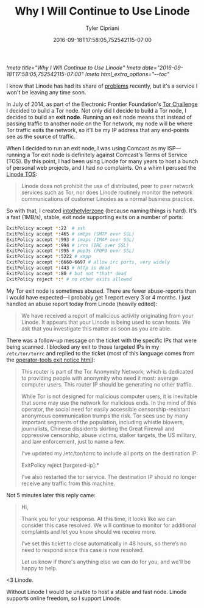 #+TITLE: Why I Will Continue to Use Linode
#+AUTHOR: Tyler Cipriani
#+DATE: 2016-09-18T17:58:05,752542115-07:00
[[!meta title="Why I Will Continue to Use Linode"]]
[[!meta date="2016-09-18T17:58:05,752542115-07:00"]]
[[!meta html_extra_options="--toc"]]

I know that Linode has had its share of [[https://slashdot.org/firehose.pl?op=view&type=submission&id=2603667][problems]] recently, but it's a
service I won't be leaving any time soon.

In July of 2014, as part of the Electronic Frontier Foundation's [[https://www.eff.org/torchallenge/][Tor
Challenge]] I decided to build a Tor node. Not only did I decide to
build a Tor node, I decided to build an *exit node*. Running an exit
node means that instead of passing traffic to another node on the Tor
network, my node will be where Tor traffic exits the network, so it'll
be my IP address that any end-points see as the source of traffic.

When I decided to run an exit node, I was using Comcast as my ISP—running a Tor
exit node is definitely against Comcast's Terms of Service (TOS). By this
point, I had been using Linode for many years to host a bunch of personal web
projects, and I had no complaints. On a whim I perused the
[[https://www.linode.com/tos][Linode TOS]]:

#+BEGIN_QUOTE
Linode does not prohibit the use of distributed, peer to peer network
services such as Tor, nor does Linode routinely monitor the network
communications of customer Linodes as a normal business practice.
#+END_QUOTE

So with that, I created [[https://atlas.torproject.org/#details/2892073608985977DED33F98A9FA27A9C47C8B61][intothetylerzone]] (because naming things is
hard). It's a fast (1MB/s), stable, exit node supporting exits on a
number of ports:

#+NAME: /etc/tor/torrc
#+BEGIN_SRC sh
ExitPolicy accept *:22  # ssh
ExitPolicy accept *:465 # smtps (SMTP over SSL)
ExitPolicy accept *:993 # imaps (IMAP over SSL)
ExitPolicy accept *:994 # ircs (IRC over SSL)
ExitPolicy accept *:995 # pop3s (POP3 over SSL)
ExitPolicy accept *:5222 # xmpp
ExitPolicy accept *:6660-6697 # allow irc ports, very widely
ExitPolicy accept *:443 # http is dead
ExitPolicy accept *:80 # but not *that* dead
ExitPolicy reject *:* # no other exits allowed
#+END_SRC

My Tor exit node is sometimes abused. There are fewer abuse-reports
than I would have expected—I probably get 1 report every 3 or 4
months. I just handled an abuse report today from Linode (heavily
edited):

#+BEGIN_QUOTE
We have received a report of malicious activity originating from your
Linode. It appears that your Linode is being used to scan hosts. We
ask that you investigate this matter as soon as you are able.
#+END_QUOTE

There was a follow-up message on the ticket with the specific IPs that
were being scanned. I blocked any exit to those targeted IPs in my
=/etc/tor/torrc= and replied to the ticket (most of this language
comes from the [[https://gitweb.torproject.org/tor.git/tree/contrib/operator-tools/tor-exit-notice.html][operator-tools exit notice html]]):

#+BEGIN_QUOTE
This router is part of the Tor Anonymity Network, which is dedicated
to providing people with anonymity who need it most: average computer
users. This router IP should be generating no other traffic.

While Tor is not designed for malicious computer users, it is
inevitable that some may use the network for malicious ends. In the
mind of this operator, the social need for easily accessible
censorship-resistant anonymous communication trumps the risk. Tor sees
use by many important segments of the population, including whistle
blowers, journalists, Chinese dissidents skirting the Great Firewall
and oppressive censorship, abuse victims, stalker targets, the US
military, and law enforcement, just to name a few.

I've updated my /etc/tor/torrc to include all ports on the destination
IP:

    ExitPolicy reject [targeted-ip]:*

I've also restarted the tor service. The destination IP should no
longer receive any traffic from this machine.
#+END_QUOTE

Not 5 minutes later this reply came:

#+BEGIN_QUOTE
Hi,

Thank you for your response. At this time, it looks like we can
consider this case resolved. We will continue to monitor for
additional complaints and let you know should we receive more.

I’ve set this ticket to close automatically in 48 hours, so there’s no
need to respond since this case is now resolved.

Let us know if there's anything else we can do for you, and we'll be
happy to help.
#+END_QUOTE

<3 Linode.

Without Linode I would be unable to host a stable and fast node.
Linode supports online freedom, so I support Linode.
